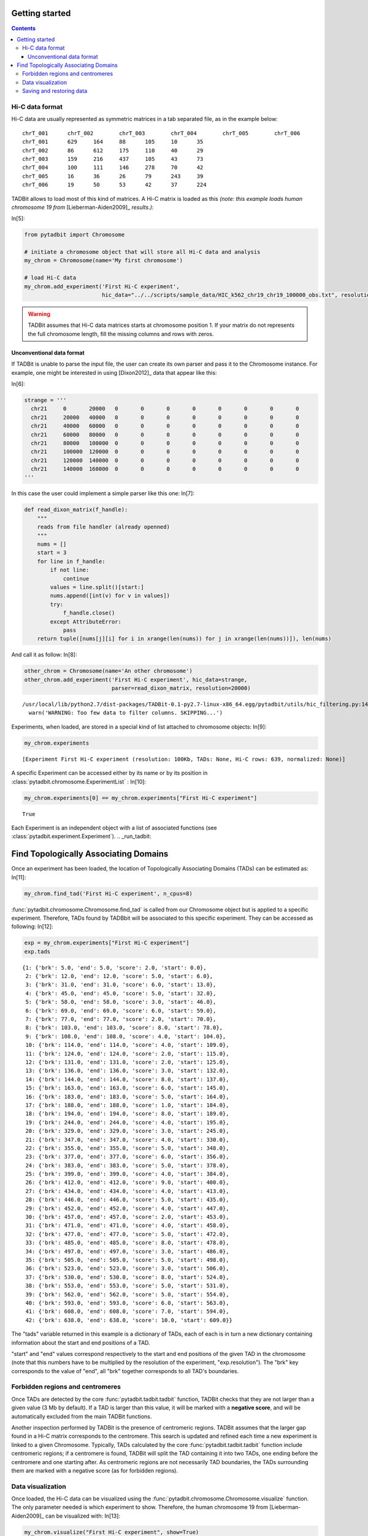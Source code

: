 
Getting started
===============


.. contents::
     :depth: 3

Hi-C data format
----------------


Hi-C data are usually represented as symmetric matrices in a tab separated file, as in the example below:
::

  chrT_001      chrT_002        chrT_003        chrT_004        chrT_005        chrT_006
  chrT_001      629     164     88      105     10      35
  chrT_002      86      612     175     110     40      29
  chrT_003      159     216     437     105     43      73
  chrT_004      100     111     146     278     70      42
  chrT_005      16      36      26      79      243     39
  chrT_006      19      50      53      42      37      224

TADBit allows to load most of this kind of matrices. A Hi-C matrix is loaded as this 
*(note: this example loads human chromosome 19 from* [Lieberman-Aiden2009]_ *results.)*:

In[5]:

.. code:: python

    from pytadbit import Chromosome
      
    # initiate a chromosome object that will store all Hi-C data and analysis
    my_chrom = Chromosome(name='My first chromosome')
    
    # load Hi-C data
    my_chrom.add_experiment('First Hi-C experiment', 
                            hic_data="../../scripts/sample_data/HIC_k562_chr19_chr19_100000_obs.txt", resolution=100000)

.. warning::
   TADBit assumes that Hi-C data matrices starts at chromosome position 1. If your matrix do not represents the full chromosome length, fill the missing columns and rows with zeros.

Unconventional data format
~~~~~~~~~~~~~~~~~~~~~~~~~~


If TADBit is unable to parse the input file, the user can create its own parser and pass it to the Chromosome instance. For example, one might be interested in using [Dixon2012]_ data that appear like this:

In[6]:

.. code:: python

    strange = '''
      chr21	0	20000	0	0	0	0	0	0	0	0
      chr21	20000	40000	0	0	0	0	0	0	0	0
      chr21	40000	60000	0	0	0	0	0	0	0	0
      chr21	60000	80000	0	0	0	0	0	0	0	0
      chr21	80000	100000	0	0	0	0	0	0	0	0
      chr21	100000	120000	0	0	0	0	0	0	0	0
      chr21	120000	140000	0	0	0	0	0	0	0	0
      chr21	140000	160000	0	0	0	0	0	0	0	0
    '''

In this case the user could implement a simple parser like this one:
In[7]:

.. code:: python

    def read_dixon_matrix(f_handle):
        """
        reads from file handler (already openned)
        """
        nums = []
        start = 3
        for line in f_handle:
            if not line:
                continue
            values = line.split()[start:]
            nums.append([int(v) for v in values])
            try:
                f_handle.close()
            except AttributeError:
                pass
        return tuple([nums[j][i] for i in xrange(len(nums)) for j in xrange(len(nums))]), len(nums)

And call it as follow:
In[8]:

.. code:: python

    other_chrom = Chromosome(name='An other chromosome')
    other_chrom.add_experiment('First Hi-C experiment', hic_data=strange,
                               parser=read_dixon_matrix, resolution=20000)


.. parsed-literal::

    /usr/local/lib/python2.7/dist-packages/TADBit-0.1-py2.7-linux-x86_64.egg/pytadbit/utils/hic_filtering.py:146: UserWarning: WARNING: Too few data to filter columns. SKIPPING...
      warn('WARNING: Too few data to filter columns. SKIPPING...')

Experiments, when loaded, are stored in a special kind of list attached to chromosome objects:
In[9]:

.. code:: python

    my_chrom.experiments


.. parsed-literal::

    [Experiment First Hi-C experiment (resolution: 100Kb, TADs: None, Hi-C rows: 639, normalized: None)]


A specific Experiment can be accessed either by its name or by its position in :class:`pytadbit.chromosome.ExperimentList` :
In[10]:

.. code:: python

    my_chrom.experiments[0] == my_chrom.experiments["First Hi-C experiment"]


.. parsed-literal::

    True


Each Experiment is an independent object with a list of associated functions 
(see :class:`pytadbit.experiment.Experiment`).
.. _run_tadbit:

Find Topologically Associating Domains
======================================


Once an experiment has been loaded, the location of Topologically Associating Domains (TADs) can be estimated as:
In[11]:

.. code:: python

    my_chrom.find_tad('First Hi-C experiment', n_cpus=8)

:func:`pytadbit.chromosome.Chromosome.find_tad` is called from our Chromosome object but is applied to a 
specific experiment. Therefore, TADs found by TADBbit will be associated to this specific experiment. 
They can be accessed as following:
In[12]:

.. code:: python

    exp = my_chrom.experiments["First Hi-C experiment"]
    exp.tads


.. parsed-literal::

    {1: {'brk': 5.0, 'end': 5.0, 'score': 2.0, 'start': 0.0},
     2: {'brk': 12.0, 'end': 12.0, 'score': 5.0, 'start': 6.0},
     3: {'brk': 31.0, 'end': 31.0, 'score': 6.0, 'start': 13.0},
     4: {'brk': 45.0, 'end': 45.0, 'score': 5.0, 'start': 32.0},
     5: {'brk': 58.0, 'end': 58.0, 'score': 3.0, 'start': 46.0},
     6: {'brk': 69.0, 'end': 69.0, 'score': 6.0, 'start': 59.0},
     7: {'brk': 77.0, 'end': 77.0, 'score': 2.0, 'start': 70.0},
     8: {'brk': 103.0, 'end': 103.0, 'score': 8.0, 'start': 78.0},
     9: {'brk': 108.0, 'end': 108.0, 'score': 4.0, 'start': 104.0},
     10: {'brk': 114.0, 'end': 114.0, 'score': 4.0, 'start': 109.0},
     11: {'brk': 124.0, 'end': 124.0, 'score': 2.0, 'start': 115.0},
     12: {'brk': 131.0, 'end': 131.0, 'score': 2.0, 'start': 125.0},
     13: {'brk': 136.0, 'end': 136.0, 'score': 3.0, 'start': 132.0},
     14: {'brk': 144.0, 'end': 144.0, 'score': 8.0, 'start': 137.0},
     15: {'brk': 163.0, 'end': 163.0, 'score': 6.0, 'start': 145.0},
     16: {'brk': 183.0, 'end': 183.0, 'score': 5.0, 'start': 164.0},
     17: {'brk': 188.0, 'end': 188.0, 'score': 1.0, 'start': 184.0},
     18: {'brk': 194.0, 'end': 194.0, 'score': 8.0, 'start': 189.0},
     19: {'brk': 244.0, 'end': 244.0, 'score': 4.0, 'start': 195.0},
     20: {'brk': 329.0, 'end': 329.0, 'score': 3.0, 'start': 245.0},
     21: {'brk': 347.0, 'end': 347.0, 'score': 4.0, 'start': 330.0},
     22: {'brk': 355.0, 'end': 355.0, 'score': 5.0, 'start': 348.0},
     23: {'brk': 377.0, 'end': 377.0, 'score': 6.0, 'start': 356.0},
     24: {'brk': 383.0, 'end': 383.0, 'score': 5.0, 'start': 378.0},
     25: {'brk': 399.0, 'end': 399.0, 'score': 4.0, 'start': 384.0},
     26: {'brk': 412.0, 'end': 412.0, 'score': 9.0, 'start': 400.0},
     27: {'brk': 434.0, 'end': 434.0, 'score': 4.0, 'start': 413.0},
     28: {'brk': 446.0, 'end': 446.0, 'score': 5.0, 'start': 435.0},
     29: {'brk': 452.0, 'end': 452.0, 'score': 4.0, 'start': 447.0},
     30: {'brk': 457.0, 'end': 457.0, 'score': 2.0, 'start': 453.0},
     31: {'brk': 471.0, 'end': 471.0, 'score': 4.0, 'start': 458.0},
     32: {'brk': 477.0, 'end': 477.0, 'score': 5.0, 'start': 472.0},
     33: {'brk': 485.0, 'end': 485.0, 'score': 8.0, 'start': 478.0},
     34: {'brk': 497.0, 'end': 497.0, 'score': 3.0, 'start': 486.0},
     35: {'brk': 505.0, 'end': 505.0, 'score': 5.0, 'start': 498.0},
     36: {'brk': 523.0, 'end': 523.0, 'score': 3.0, 'start': 506.0},
     37: {'brk': 530.0, 'end': 530.0, 'score': 8.0, 'start': 524.0},
     38: {'brk': 553.0, 'end': 553.0, 'score': 5.0, 'start': 531.0},
     39: {'brk': 562.0, 'end': 562.0, 'score': 5.0, 'start': 554.0},
     40: {'brk': 593.0, 'end': 593.0, 'score': 6.0, 'start': 563.0},
     41: {'brk': 608.0, 'end': 608.0, 'score': 7.0, 'start': 594.0},
     42: {'brk': 638.0, 'end': 638.0, 'score': 10.0, 'start': 609.0}}


The "tads" variable returned in this example is a dictionary of TADs, each of each is in turn a new dictionary containing information about the start and end positions of a TAD.

"start" and "end" values correspond respectively to the start and end positions of the given TAD in the chromosome (note that this numbers have to be multiplied by the resolution of the experiment, "exp.resolution"). The "brk" key corresponds to the value of "end", all "brk" together corresponds to all TAD's boundaries.

Forbidden regions and centromeres
---------------------------------


Once TADs are detected by the core :func:`pytadbit.tadbit.tadbit` function, TADBit checks that they are not 
larger than a given value (3 Mb by default). If a TAD is larger than this value, it will be marked with a 
**negative score**, and will be automatically excluded from the main TADBit functions.

Another inspection performed by TADBit is the presence of centromeric regions. TADBit assumes that the larger 
gap found in a Hi-C matrix corresponds to the centromere. This search is updated and refined each time a new 
experiment is linked to a given Chromosome. Typically, TADs calculated by the core 
:func:`pytadbit.tadbit.tadbit` function include centromeric regions; if a centromere is found, TADBit will 
split the TAD containing it into two TADs, one ending before the centromere and one starting after. As 
centromeric regions are not necessarily TAD boundaries, the TADs surrounding them are marked with a negative 
score (as for forbidden regions).


Data visualization
------------------


Once loaded, the Hi-C data can be visualized using the :func:`pytadbit.chromosome.Chromosome.visualize` 
function. The only parameter needed is which experiment to show. Therefore, the human chromosome 19 from [Lieberman-Aiden2009]_ can be visualized with:
In[13]:

.. code:: python

    my_chrom.visualize("First Hi-C experiment", show=True) 


.. parsed-literal::

    /usr/local/lib/python2.7/dist-packages/TADBit-0.1-py2.7-linux-x86_64.egg/pytadbit/chromosome.py:568: RuntimeWarning: divide by zero encountered in log2
      img = axe.imshow(fun(matrix), origin='lower', vmin=vmin, vmax=vmax,

.. image:: tutorial_general_files/tutorial_general_31_1.png


.. parsed-literal::

    <matplotlib.image.AxesImage at 0x7375f50>


This plot shows the log2 interaction counts, resulting from the given Hi-C experiment.

If the steps in the previous section (:ref:`run_tadbit`) have been done and TADs habe been defined, they can 
be visualized in the same kind of plot:
In[14]:

.. code:: python

    my_chrom.visualize("First Hi-C experiment", paint_tads=True, show=True) 

.. image:: tutorial_general_files/tutorial_general_33_0.png

*Note: the TAD number 19, corresponding to the centromere, and the TAD number 18, whose size is > 3 Mb, 
have been shaded*

Saving and restoring data
-------------------------


In order to avoid having to calculate TAD positions each time, TADBit allows to save and load Chromosome 
objects, with all the associated experiments. To save a Chromosome object:
In[15]:

.. code:: python

    my_chrom.save_chromosome("some_path.tdb")

And to load it:
In[16]:

.. code:: python

    from pytadbit import load_chromosome
    
    my_chrom = load_chromosome("some_path.tdb")


*Note: while information about TADs can be saved, in order to save disk space, raw Hi-C data are not stored in this way but can be loaded again for each experiment:*
In[19]:

.. code:: python

    expr = my_chrom.experiments["First Hi-C experiment"]
    
    expr.load_hic_data("../../scripts/sample_data/HIC_k562_chr19_chr19_100000_obs.txt")

